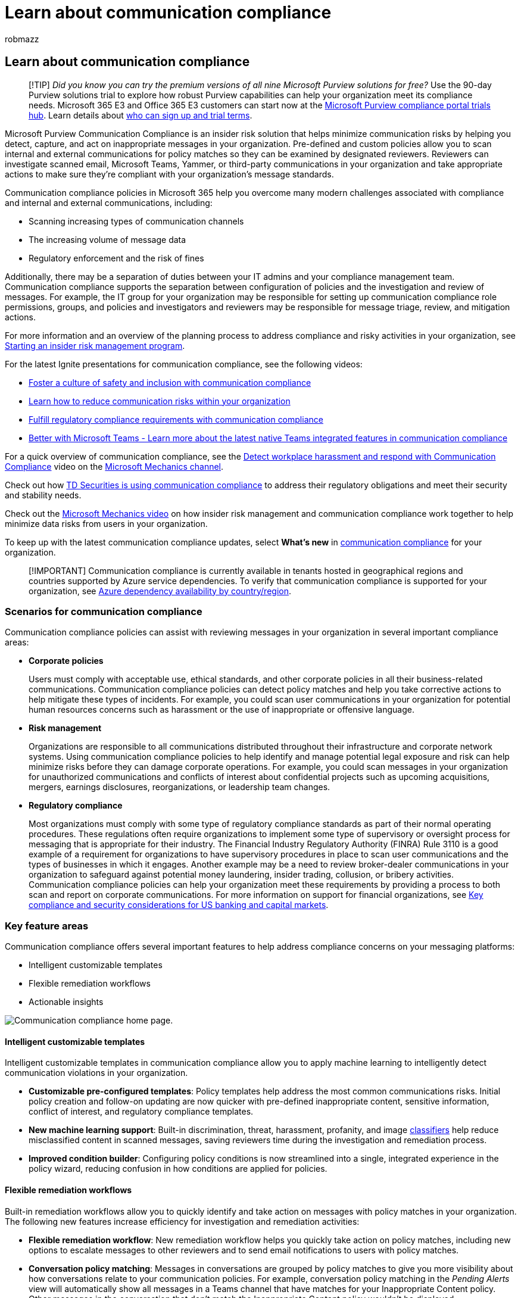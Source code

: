 = Learn about communication compliance
:audience: Admin
:author: robmazz
:description: Learn about communication compliance in Microsoft Purview
:f1.keywords: ["NOCSH"]
:f1_keywords: ["ms.o365.cc.SupervisoryReview"]
:keywords: Microsoft 365, Microsoft Purview, compliance, communication compliance
:manager: laurawi
:ms.author: robmazz
:ms.collection: ["highpri", "tier1", "M365-security-compliance", "m365solution-insiderrisk"]
:ms.localizationpriority: medium
:ms.service: O365-seccomp
:ms.topic: article
:search.appverid: ["MET150", "MOE150"]

== Learn about communication compliance

____
[!TIP] _Did you know you can try the premium versions of all nine Microsoft Purview solutions for free?_ Use the 90-day Purview solutions trial to explore how robust Purview capabilities can help your organization meet its compliance needs.
Microsoft 365 E3 and Office 365 E3 customers can start now at the https://compliance.microsoft.com/trialHorizontalHub?sku=ComplianceE5&ref=DocsRef[Microsoft Purview compliance portal trials hub].
Learn details about link:/microsoft-365/compliance/compliance-easy-trials[who can sign up and trial terms].
____

Microsoft Purview Communication Compliance is an insider risk solution that helps minimize communication risks by helping you detect, capture, and act on inappropriate messages in your organization.
Pre-defined and custom policies allow you to scan internal and external communications for policy matches so they can be examined by designated reviewers.
Reviewers can investigate scanned email, Microsoft Teams, Yammer, or third-party communications in your organization and take appropriate actions to make sure they're compliant with your organization's message standards.

Communication compliance policies in Microsoft 365 help you overcome many modern challenges associated with compliance and internal and external communications, including:

* Scanning increasing types of communication channels
* The increasing volume of message data
* Regulatory enforcement and the risk of fines

Additionally, there may be a separation of duties between your IT admins and your compliance management team.
Communication compliance supports the separation between configuration of policies and the investigation and review of messages.
For example, the IT group for your organization may be responsible for setting up communication compliance role permissions, groups, and policies and investigators and reviewers may be responsible for message triage, review, and mitigation actions.

For more information and an overview of the planning process to address compliance and risky activities in your organization, see https://download.microsoft.com/download/b/2/0/b208282a-2482-4986-ba07-15a9b9286df0/pwc-starting-an-insider-risk-management-program-with-pwc-and-microsoft.pdf[Starting an insider risk management program].

For the latest Ignite presentations for communication compliance, see the following videos:

* https://www.youtube.com/watch?v=oLVzxcaef3w[Foster a culture of safety and inclusion with communication compliance]
* https://www.youtube.com/watch?v=vzARb1YaxGo[Learn how to reduce communication risks within your organization]
* https://www.youtube.com/watch?v=gagOhtCBfgU[Fulfill regulatory compliance requirements with communication compliance]
* https://www.youtube.com/watch?v=m4jukD5Fh-o[Better with Microsoft Teams - Learn more about the latest native Teams integrated features in communication compliance]

For a quick overview of communication compliance, see the https://youtu.be/z33ji7a7Zho[Detect workplace harassment and respond with Communication Compliance] video on the https://www.youtube.com/user/OfficeGarageSeries[Microsoft Mechanics channel].

Check out how https://customers.microsoft.com/story/1391545301764211731-td-securities-banking-capital-markets-compliance[TD Securities is using communication compliance] to address their regulatory obligations and meet their security and stability needs.

Check out the https://www.youtube.com/watch?v=Ynkfu8OF0wQ[Microsoft Mechanics video] on how insider risk management and communication compliance work together to help minimize data risks from users in your organization.

To keep up with the latest communication compliance updates, select *What's new* in https://compliance.microsoft.com/[communication compliance] for your organization.

____
[!IMPORTANT] Communication compliance is currently available in tenants hosted in geographical regions and countries supported by Azure service dependencies.
To verify that communication compliance is supported for your organization, see link:/troubleshoot/azure/general/dependency-availability-by-country[Azure dependency availability by country/region].
____

=== Scenarios for communication compliance

Communication compliance policies can assist with reviewing messages in your organization in several important compliance areas:

* *Corporate policies*
+
Users must comply with acceptable use, ethical standards, and other corporate policies in all their business-related communications.
Communication compliance policies can detect policy matches and help you take corrective actions to help mitigate these types of incidents.
For example, you could scan user communications in your organization for potential human resources concerns such as harassment or the use of inappropriate or offensive language.

* *Risk management*
+
Organizations are responsible to all communications distributed throughout their infrastructure and corporate network systems.
Using communication compliance policies to help identify and manage potential legal exposure and risk can help minimize risks before they can damage corporate operations.
For example, you could scan messages in your organization for unauthorized communications and conflicts of interest about confidential projects such as upcoming acquisitions, mergers, earnings disclosures, reorganizations, or leadership team changes.

* *Regulatory compliance*
+
Most organizations must comply with some type of regulatory compliance standards as part of their normal operating procedures.
These regulations often require organizations to implement some type of supervisory or oversight process for messaging that is appropriate for their industry.
The Financial Industry Regulatory Authority (FINRA) Rule 3110 is a good example of a requirement for organizations to have supervisory procedures in place to scan user communications and the types of businesses in which it engages.
Another example may be a need to review broker-dealer communications in your organization to safeguard against potential money laundering, insider trading, collusion, or bribery activities.
Communication compliance policies can help your organization meet these requirements by providing a process to both scan and report on corporate communications.
For more information on support for financial organizations, see xref:../solutions/financial-services-secure-collaboration.adoc[Key compliance and security considerations for US banking and capital markets].

=== Key feature areas

Communication compliance offers several important features to help address compliance concerns on your messaging platforms:

* Intelligent customizable templates
* Flexible remediation workflows
* Actionable insights

image::../media/communication-compliance-home.png[Communication compliance home page.]

==== Intelligent customizable templates

Intelligent customizable templates in communication compliance allow you to apply machine learning to intelligently detect communication violations in your organization.

* *Customizable pre-configured templates*: Policy templates help address the most common communications risks.
Initial policy creation and follow-on updating are now quicker with pre-defined inappropriate content, sensitive information, conflict of interest, and regulatory compliance templates.
* *New machine learning support*: Built-in discrimination, threat, harassment, profanity, and image link:/microsoft-365/compliance/classifier-get-started-with[classifiers] help reduce misclassified content in scanned messages, saving reviewers time during the investigation and remediation process.
* *Improved condition builder*: Configuring policy conditions is now streamlined into a single, integrated experience in the policy wizard, reducing confusion in how conditions are applied for policies.

==== Flexible remediation workflows

Built-in remediation workflows allow you to quickly identify and take action on messages with policy matches in your organization.
The following new features increase efficiency for investigation and remediation activities:

* *Flexible remediation workflow*: New remediation workflow helps you quickly take action on policy matches, including new options to escalate messages to other reviewers and to send email notifications to users with policy matches.
* *Conversation policy matching*: Messages in conversations are grouped by policy matches to give you more visibility about how conversations relate to your communication policies.
For example, conversation policy matching in the _Pending Alerts_ view will automatically show all messages in a Teams channel that have matches for your Inappropriate Content policy.
Other messages in the conversation that don't match the Inappropriate Content policy wouldn't be displayed.
* *Keyword highlighting*: Terms matching policy conditions are highlighted in the message text view to help reviewers quickly locate and remediate policy alerts.
* *Optical character recognition (OCR) (preview)*: Scan, detect, and investigate printed and handwritten text within images embedded or attached to email or Microsoft Teams chat messages.
* *New filters*: Investigate and remediate policy alerts faster with message filters for several fields, including sender, recipient, date, domains, and many more.
* *Improved message views*: Investigation and remediation actions are now quicker with new message source and text views.
Message attachments are now viewable to provide complete context when taking remediation actions.
* *User history*: Historical view of all user message remediation activities, such as past notifications and escalations for policy matches, now provides reviewers with more context during the remediation workflow process.
First-time or repeat instances of policy matches for users are now archived and easily viewable.
* *Pattern detected notification*: Many harassing and bullying actions take place over time and involve reoccurring instances of the same behavior by a user.
The new pattern detected notification displayed in alert details helps raise attention to these alerts and this type of behavior.
* *Translation*: Quickly investigate message details in eight languages using translate support in the remediation workflow.
Messages in other languages are automatically converted to the display language of the reviewer.
* *Attachment detection*: Scan, detect, and investigate linked content (Modern attachments) from OneDrive and Microsoft Teams that match policy classifiers and conditions for Microsoft Teams messages.
Attachment content is automatically extracted to a text file for detailed review and action.

==== Actionable insights

New interactive dashboards for alerts, policy matches, actions, and trends help you quickly view the status of pending and resolved alerts in your organization.

* *Proactive intelligent alerts*: Alerts for policy matches requiring immediate attention include new dashboards for pending items sorted by severity and new automatic email notifications sent to designated reviewers.
* *Interactive dashboards*: New dashboards display policy matches, pending and resolved actions, and trends by users and policy.
* *Auditing support*: A full log of policy and review activities is easily exported from the Microsoft Purview compliance portal to help support audit review requests.

=== Integration with Microsoft 365 services

Communication compliance policies scan and capture messages across several communication channels to help you quickly review and remediate compliance issues:

* *Microsoft Teams*: Chat communications for public and private link:/MicrosoftTeams/Teams-overview[Microsoft Teams] channels and individual chats are supported in communication compliance as a standalone channel source or with other Microsoft 365 services.
You'll need to manually add individual users, distribution groups, or specific Microsoft Teams channels when you select users and groups to supervise in a communication compliance policy.
Teams users can also self-report inappropriate messages in private and group channels and chats for review and remediation.
* *Exchange Online*: All mailboxes hosted on link:/Exchange/exchange-online[Exchange Online] in your Microsoft 365 organization are eligible for scanning.
Emails and attachments matching communication compliance policy conditions are instantly available for investigation and in compliance reports.
Exchange Online is now an optional source channel and is no longer required in communication compliance policies.
* *Yammer*: Private messages and public community conversations in link:/yammer/yammer-landing-page[Yammer] are supported in communication compliance policies.
Yammer is an optional channel and must be in link:/yammer/configure-your-yammer-network/overview-native-mode[native mode] to support scanning of messages and attachments.
* *Third-party sources*: You can scan messages from link:/microsoft-365/compliance/archiving-third-party-data[third-party sources] for data imported into mailboxes in your Microsoft 365 organization.
Communication compliance supports connections to several popular platforms, including Instant Bloomberg and others.

To learn more about messaging channel support in communication compliance policies, see link:/microsoft-365/compliance/communication-compliance-channels[Detect channel signals with communication compliance].

=== Get started with recommended actions (preview)

Whether you're setting up communication compliance for the first time or getting started with creating new policies, the new link:/microsoft-365/compliance/communication-compliance-configure#recommended-actions-preview[recommended actions] experience can help you get the most out of communication compliance capabilities.
Recommended actions include setting up permissions, creating distribution groups, creating a policy, and more

=== Workflow

Communication compliance helps you address common pain points associated with complying with internal policies and regulatory compliance requirements.
With focused policy templates and a flexible workflow, you can use actionable insights to quickly resolve detected compliance issues.

Identifying and resolving compliance issues with communication compliance uses the following workflow:

image::../media/communication-compliance-workflow.png[Communication compliance workflow.]

==== Configure

In this workflow step, you identify your compliance requirements and configure applicable communication compliance policies.
Policy templates are a great way to not only quickly configure a new compliance policy, but to also quickly modify and update policies as your requirements change.
For example, you may want to quickly test a policy for inappropriate content on communications for a small group of users before configuring a policy for all users in your organization.

____
[!IMPORTANT] By default, Global Administrators do not have access to communication compliance features.
To enable permissions for communication compliance features, see link:/microsoft-365/compliance/communication-compliance-configure#step-1-required-enable-permissions-for-communication-compliance[Make communication compliance available in your organization].
____

You can choose from the following policy templates in the Microsoft Purview compliance portal:

* *Monitor for inappropriate text*: Use this template to quickly create a policy that uses built-in classifiers to automatically detect text in messages that may be considered inappropriate, abusive, or offensive.
* *Monitor for inappropriate images*: Use this template to quickly create a policy that uses built-in classifiers to automatically detect content that contains adult and racy images that may be considered as inappropriate in your organization.
* *Monitor for sensitive information*: Use this template to quickly create a policy to scan communications containing defined sensitive information types or keywords to help make sure that important data isn't shared with people that shouldn't have access.
* *Monitor for financial regulatory compliance*: Use this template to quickly create a policy to scan communications for references to standard financial terms associated with regulatory standards.
* *Monitor for conflict of interest*: Use this template to quickly create a policy to detect communications between two groups or two users to help avoid conflicts of interest.
* *Custom policy*: Use this template to configure specific communication channels, individual detection conditions, and the amount of content to detect and review in your organization.
* *User-reported messages policy*: This system policy supports user reported messages from channel, group, and private chat messages.
Enabled by default in the Teams admin center.

____
[!TIP] Use link:/microsoft-365/compliance/communication-compliance-configure#recommended-actions[recommended actions] to help you determine if you need a sensitive information type policy or if you need to update existing inappropriate content policies.
____

==== Investigate

In this step, you look deeper into the issues detected as matching your communication compliance policies.
This step includes the following actions available in the Microsoft Purview compliance portal:

* *Alerts*: When a message matches a policy condition, an alert is automatically generated.
For each alert, you can see the status, the severity, the time detected, and if an eDiscovery (Premium) case is assigned and its status.
New alerts are displayed on the communication compliance home page and the *Alerts* page and are listed in order of severity.
* *Issue management*: For each alert, you can take investigative actions to help remediate the issue detected in the message.
* *Document review*: During the investigation of an issue, you can use several views of the message to help properly evaluate the detected issue.
The views include a conversation summary, text-only, and detail views of the communication conversation.
* *Reviewing user activity history*: View the history of user message activities and remediation actions, such as past notifications and escalations, for policy matches.
* *Filters*: Use filters such as sender, recipient, date, and subject to quickly narrow down the message alerts that you want to review.

==== Remediate

The next step is to remediate communication compliance issues you've investigated using the following options:

* *Resolve*: After reviewing an issue, you can remediate by resolving the alert.
Resolving an alert removes it from the pending alert queue, and the action is preserved as an entry in the _Resolved queue_ for the matching policy.
Alerts are automatically resolved after marking the alert as misclassified, sending a notice to a user about the alert, or opening a new case for the alert.
* *Tag a message*: As part of the resolution of an issue, you can tag the detected message as compliant, non-compliant, or as questionable as it relates to the policies and standards for your organization.
Tagging can help you micro-filter policy alerts for escalations or as part of other internal review processes.
* *Notify the user*: Often, users accidentally or inadvertently violate a communication compliance policy.
You can use the notify feature to provide a warning notice to the user and to resolve the issue.
* *Escalate to another reviewer*: Sometimes, the initial reviewer of an issue needs input from other reviewers to help resolve the incident.
You can easily escalate message issues to reviewers in other areas of your organization as part of the resolution process.
* *Report as misclassified*: Messages incorrectly detected as matches of compliance policies will occasionally slip through to the review process.
You can mark these types of alerts as misclassified, submit feedback to Microsoft about the misclassification to help improve global classifiers, and automatically resolve the issue.
* *Remove message in Teams (preview)*: Inappropriate messages may be removed from displaying in Microsoft Teams channels or personal and group chat messages.
Inappropriate messages that are removed are replaced with a notification that the message has been removed for a policy violation.
* *Escalate for investigation*: In the most serious situations, you may need to share communication compliance information with other reviewers in your organization.
Communication compliance is tightly integrated with other Microsoft Purview features to help you with end-to-end risk resolution.
Escalating a case for investigation allows you to transfer data and management of the case to Microsoft Purview eDiscovery (Premium).
eDiscovery (Premium) provides an end-to-end workflow to preserve, collect, review, analyze, and export content that's responsive to your organization's internal and external investigations.
It allows legal teams to manage the entire legal hold notification workflow.
To learn more about eDiscovery (Premium) cases, see link:/microsoft-365/compliance/overview-ediscovery-20[Overview of Microsoft Purview eDiscovery (Premium)].

==== Maintain

Keeping track and managing compliance issues identified by communication compliance policies spans the entire workflow process.
As alerts are generated and investigation and remediation actions are implemented, existing policies may need review and updates, and new policies may need to be created.

* *Review and report*: Use communication compliance dashboard widgets, export logs, and events recorded in the unified audit logs to continually evaluate and improve your compliance posture.

=== Ready to get started?

* For planning information, see link:/microsoft-365/compliance/communication-compliance-plan[Plan for communication compliance].
* Check out the link:/microsoft-365/compliance/communication-compliance-case-study[case study for Contoso] and see how they quickly configured a communication compliance policy to detect inappropriate content in Microsoft Teams, Exchange Online, and Yammer communications.
* To configure communication compliance for your Microsoft 365 organization, see link:/microsoft-365/compliance/communication-compliance-configure[Configure communication compliance].

